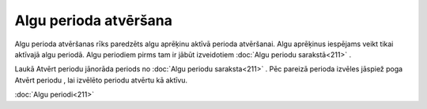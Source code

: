 .. 499 Algu perioda atvēršana************************** 


Algu perioda atvēršanas rīks paredzēts algu aprēķinu aktīvā perioda
atvēršanai. Algu aprēķinus iespējams veikt tikai aktīvajā algu
periodā. Algu periodiem pirms tam ir jābūt izveidotiem :doc:`Algu
periodu sarakstā<211>` .



|images_ozols/26270.png|



Laukā Atvērt periodu jānorāda periods no :doc:`Algu periodu
saraksta<211>` . Pēc pareizā perioda izvēles jāspiež poga Atvērt
periodu , lai izvēlēto periodu atvērtu kā aktīvu.



|images_ozols/24545.gif| :doc:`Algu periodi<211>`

.. |images_ozols/26270.png| image:: images_ozols/26270.png
       :scale: 100%

.. |images_ozols/24545.gif| image:: images_ozols/24545.gif
       :scale: 100%

 